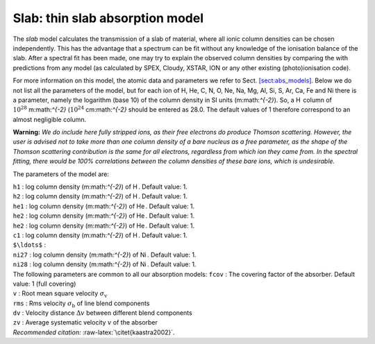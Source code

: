 Slab: thin slab absorption model
================================

The *slab* model calculates the transmission of a slab of material,
where all ionic column densities can be chosen independently. This has
the advantage that a spectrum can be fit without any knowledge of the
ionisation balance of the slab. After a spectral fit has been made, one
may try to explain the observed column densities by comparing the with
predictions from any model (as calculated by SPEX, Cloudy, XSTAR, ION or
any other existing (photo)ionisation code).

For more information on this model, the atomic data and parameters we
refer to Sect. \ `[sect:abs_models] <#sect:abs_models>`__. Below we do
not list all the parameters of the model, but for each ion of H, He, C,
N, O, Ne, Na, Mg, Al, Si, S, Ar, Ca, Fe and Ni there is a parameter,
namely the logarithm (base 10) of the column density in SI units
(m:math:`^{-2}`). So, a H  column of :math:`10^{28}` m:math:`^{-2}`
(:math:`10^{24}` cm:math:`^{-2}` should be entered as 28.0. The default
values of 1 therefore correspond to an almost negligible column.

**Warning:** *We do include here fully stripped ions, as their free
electrons do produce Thomson scattering. However, the user is advised
not to take more than one column density of a bare nucleus as a free
parameter, as the shape of the Thomson scattering contribution is the
same for all electrons, regardless from which ion they came from. In the
spectral fitting, there would be 100% correlations between the column
densities of these bare ions, which is undesirable.*

The parameters of the model are:

| ``h1`` : log column density (m:math:`^{-2}`) of H . Default value: 1.
| ``h2`` : log column density (m:math:`^{-2}`) of H . Default value: 1.
| ``he1`` : log column density (m:math:`^{-2}`) of He . Default value:
  1.
| ``he2`` : log column density (m:math:`^{-2}`) of He . Default value:
  1.
| ``he2`` : log column density (m:math:`^{-2}`) of He . Default value:
  1.
| ``c1`` : log column density (m:math:`^{-2}`) of H . Default value: 1.
| ``$\ldots$`` :
| ``ni27`` : log column density (m:math:`^{-2}`) of Ni . Default value:
  1.
| ``ni28`` : log column density (m:math:`^{-2}`) of Ni . Default value:
  1.
| The following parameters are common to all our absorption models:
  ``fcov`` : The covering factor of the absorber. Default value: 1 (full
  covering)
| ``v`` : Root mean square velocity :math:`\sigma_{\mathrm v}`
| ``rms`` : Rms velocity :math:`\sigma_{\mathrm b}` of line blend
  components
| ``dv`` : Velocity distance :math:`\Delta v` between different blend
  components
| ``zv`` : Average systematic velocity :math:`v` of the absorber
| *Recommended citation:* :raw-latex:`\citet{kaastra2002}`.
